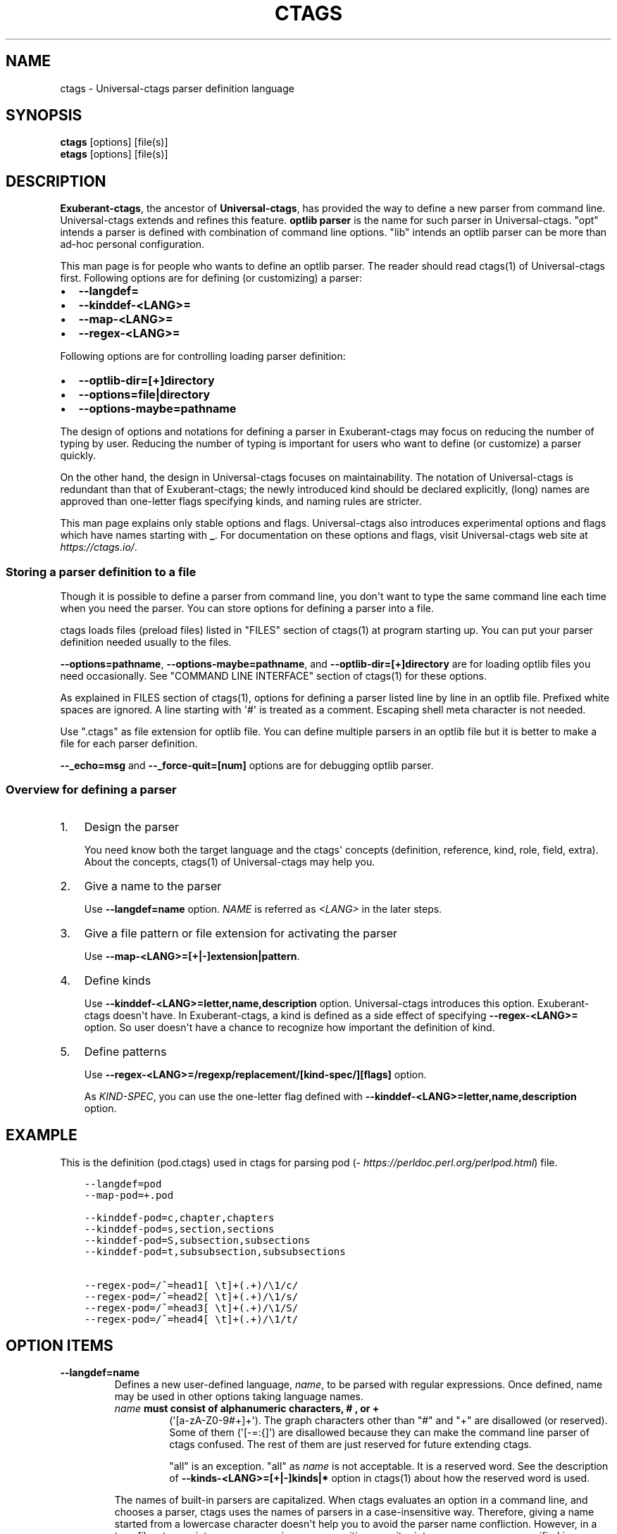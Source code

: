 .\" Man page generated from reStructuredText.
.
.TH CTAGS 7 "" "0.0.0" "Universal-ctags"
.SH NAME
ctags \- Universal-ctags parser definition language
.
.nr rst2man-indent-level 0
.
.de1 rstReportMargin
\\$1 \\n[an-margin]
level \\n[rst2man-indent-level]
level margin: \\n[rst2man-indent\\n[rst2man-indent-level]]
-
\\n[rst2man-indent0]
\\n[rst2man-indent1]
\\n[rst2man-indent2]
..
.de1 INDENT
.\" .rstReportMargin pre:
. RS \\$1
. nr rst2man-indent\\n[rst2man-indent-level] \\n[an-margin]
. nr rst2man-indent-level +1
.\" .rstReportMargin post:
..
.de UNINDENT
. RE
.\" indent \\n[an-margin]
.\" old: \\n[rst2man-indent\\n[rst2man-indent-level]]
.nr rst2man-indent-level -1
.\" new: \\n[rst2man-indent\\n[rst2man-indent-level]]
.in \\n[rst2man-indent\\n[rst2man-indent-level]]u
..
.SH SYNOPSIS
.nf
\fBctags\fP [options] [file(s)]
\fBetags\fP [options] [file(s)]
.fi
.sp
.SH DESCRIPTION
.sp
\fBExuberant\-ctags\fP, the ancestor of \fBUniversal\-ctags\fP, has provided
the way to define a new parser from command line.  Universal\-ctags
extends and refines this feature. \fBoptlib parser\fP is the name for such
parser in Universal\-ctags. "opt" intends a parser is defined with
combination of command line options. "lib" intends an optlib parser
can be more than ad\-hoc personal configuration.
.sp
This man page is for people who wants to define an optlib parser. The
reader should read ctags(1) of Universal\-ctags first. Following
options are for defining (or customizing) a parser:
.INDENT 0.0
.IP \(bu 2
\fB\-\-langdef=\fP
.IP \(bu 2
\fB\-\-kinddef\-<LANG>=\fP
.IP \(bu 2
\fB\-\-map\-<LANG>=\fP
.IP \(bu 2
\fB\-\-regex\-<LANG>=\fP
.UNINDENT
.sp
Following options are for controlling loading parser
definition:
.INDENT 0.0
.IP \(bu 2
\fB\-\-optlib\-dir=[+]directory\fP
.IP \(bu 2
\fB\-\-options=file|directory\fP
.IP \(bu 2
\fB\-\-options\-maybe=pathname\fP
.UNINDENT
.sp
The design of options and notations for defining a parser in
Exuberant\-ctags may focus on reducing the number of typing by user.
Reducing the number of typing is important for users who want to
define (or customize) a parser quickly.
.sp
On the other hand, the design in Universal\-ctags focuses on
maintainability. The notation of Universal\-ctags is redundant than
that of Exuberant\-ctags; the newly introduced kind should be declared
explicitly, (long) names are approved than one\-letter flags
specifying kinds, and naming rules are stricter.
.sp
This man page explains only stable options and flags.  Universal\-ctags
also introduces experimental options and flags which have names starting
with \fB_\fP\&. For documentation on these options and flags, visit
Universal\-ctags web site at \fI\%https://ctags.io/\fP\&.
.SS Storing a parser definition to a file
.sp
Though it is possible to define a parser from command line, you don\(aqt
want to type the same command line each time when you need the parser.
You can store options for defining a parser into a file.
.sp
ctags loads files (preload files) listed in "FILES"
section of ctags(1) at program starting up. You can put your parser
definition needed usually to the files.
.sp
\fB\-\-options=pathname\fP, \fB\-\-options\-maybe=pathname\fP, and
\fB\-\-optlib\-dir=[+]directory\fP are for loading optlib files you need
occasionally. See "COMMAND LINE INTERFACE" section of ctags(1) for
these options.
.sp
As explained in FILES section of ctags(1), options for defining a
parser listed line by line in an optlib file. Prefixed white spaces are
ignored. A line starting with \(aq#\(aq is treated as a comment.  Escaping
shell meta character is not needed.
.sp
Use ".ctags" as file extension for optlib file. You can define
multiple parsers in an optlib file but it is better to make a file for
each parser definition.
.sp
\fB\-\-_echo=msg\fP and \fB\-\-_force\-quit=[num]\fP options are for debugging
optlib parser.
.SS Overview for defining a parser
.INDENT 0.0
.IP 1. 3
Design the parser
.sp
You need know both the target language and the ctags\(aq
concepts (definition, reference, kind, role, field, extra). About
the concepts, ctags(1) of Universal\-ctags may help you.
.IP 2. 3
Give a name to the parser
.sp
Use \fB\-\-langdef=name\fP option. \fINAME\fP is referred as \fI<LANG>\fP in
the later steps.
.IP 3. 3
Give a file pattern or file extension for activating the parser
.sp
Use \fB\-\-map\-<LANG>=[+|\-]extension|pattern\fP\&.
.IP 4. 3
Define kinds
.sp
Use \fB\-\-kinddef\-<LANG>=letter,name,description\fP option.
Universal\-ctags introduces this option.  Exuberant\-ctags doesn\(aqt
have. In Exuberant\-ctags, a kind is defined as a side effect of
specifying \fB\-\-regex\-<LANG>=\fP option. So user doesn\(aqt have a
chance to recognize how important the definition of kind.
.IP 5. 3
Define patterns
.sp
Use \fB\-\-regex\-<LANG>=/regexp/replacement/[kind\-spec/][flags]\fP option.
.sp
As \fIKIND\-SPEC\fP, you can use the one\-letter flag defined with
\fB\-\-kinddef\-<LANG>=letter,name,description\fP option.
.UNINDENT
.SH EXAMPLE
.sp
This is the definition (pod.ctags) used in ctags for parsing pod
(\fI\%https://perldoc.perl.org/perlpod.html\fP) file.
.INDENT 0.0
.INDENT 3.5
.sp
.nf
.ft C
\-\-langdef=pod
\-\-map\-pod=+.pod

\-\-kinddef\-pod=c,chapter,chapters
\-\-kinddef\-pod=s,section,sections
\-\-kinddef\-pod=S,subsection,subsections
\-\-kinddef\-pod=t,subsubsection,subsubsections

\-\-regex\-pod=/^=head1[ \et]+(.+)/\e1/c/
\-\-regex\-pod=/^=head2[ \et]+(.+)/\e1/s/
\-\-regex\-pod=/^=head3[ \et]+(.+)/\e1/S/
\-\-regex\-pod=/^=head4[ \et]+(.+)/\e1/t/
.ft P
.fi
.UNINDENT
.UNINDENT
.SH OPTION ITEMS
.INDENT 0.0
.TP
.B \fB\-\-langdef=name\fP
Defines a new user\-defined language, \fIname\fP, to be parsed with regular
expressions. Once defined, name may be used in other options taking
language names.
.INDENT 7.0
.TP
.B \fIname\fP must consist of alphanumeric characters, "#", or "+"
(\(aq[a\-zA\-Z0\-9#+]+\(aq). The graph characters other than "#" and
"+" are disallowed (or reserved). Some of them (\(aq[\-=:{]\(aq) are
disallowed because they can make the command line parser of
ctags confused. The rest of them are just
reserved for future extending ctags.
.sp
"all" is an exception.  "all" as \fIname\fP is not acceptable. It is
a reserved word. See the description of
\fB\-\-kinds\-<LANG>=[+|\-]kinds|*\fP option in ctags(1) about how the
reserved word is used.
.UNINDENT
.sp
The names of built\-in parsers are capitalized. When
ctags evaluates an option in a command line, and
chooses a parser, ctags uses the names of
parsers in a case\-insensitive way. Therefore, giving a name
started from a lowercase character doesn\(aqt help you to avoid the
parser name confliction. However, in a tags file,
ctags prints parser names in a case\-sensitive
way; it prints a parser name as specified in \fB\-\-langdef=\fP
option.  Therefore, we recommend you to give a name started from a
lowercase character to your private optlib parser. With this
convention, people can know where a tag entry in a tag file comes
from a built\-in parser or a private optlib parser.
.TP
.B \fB\-\-list\-regex\-flags\fP
Lists the flags that can be used in \fB\-\-regex\-<LANG>\fP option.
.TP
.B \fB\-\-kinddef\-<LANG>=letter,name,description\fP
Define a kind for \fI<LANG>\fP\&.
Be not confused this with \fB\-\-kinds\-<LANG>\fP\&.
.sp
\fIletter\fP must be an alphabetical character (\(aq[a\-zA\-EG\-Z]\(aq)
other than "F". "F" has been reserved for representing a file
since Exuberant\-ctags.
.sp
\fIname\fP must start with an alphabetic character, and the rest
must  be alphanumeric (\(aq[a\-zA\-Z][a\-zA\-Z0\-9]*\(aq). Do not use
"file" as \fIname\fP\&. It has been reserved for representing a file
since Exuberant\-ctags.
.sp
Note that using a number character in a \fIname\fP violates the
version 2 of tags file format though ctags
accepts it. For more detail, see tags(5).
.sp
\fIdescription\fP comes from any printable ASCII characters. The
exception is \fB{\fP and \fB\e\fP\&. \fB{\fP is reserved for adding flags
this option in the future. So put \fB\e\fP before \fB{\fP to include
\fB{\fP to a description. To include \fB\e\fP itself to a description,
put \fB\e\fP before \fB\e\fP\&.
.sp
Both \fIletter\fP, \fIname\fP and their combination must be unique in
a \fI<LANG>\fP\&.
.sp
This option is newly introduced in Universal\-ctags.  This option
reduces the typing defining a regex pattern with
\fB\-\-regex\-<LANG>=\fP, and keeps the consistency of kind
definitions in a language.
.sp
The \fIletter\fP can be used as an argument for \fB\-\-kinds\-<LANG>\fP
option to enable or disable the kind. Unless \fBK\fP field is
enabled, the \fIletter\fP is used as value in the "kind" extension
field in tags output.
.sp
The \fIname\fP surrounded by braces can be used as an argument for
\fB\-\-kind\-<LANG>\fP option. If \fBK\fP field is enabled, the \fIname\fP
is used as value in the "kind" extension field in tags output.
.sp
The \fIdescription\fP and \fIletter\fP are listed in \fB\-\-list\-kinds\fP
output. All three elements of kind\-spec are listed in
\fB\-\-list\-kinds\-full\fP output. Don\(aqt use braces in the
\fIdescription\fP\&. They will be used meta characters in the future.
.TP
.B \fB\-\-regex\-<LANG>=/regexp/replacement/[kind\-spec/][flags]\fP
The /regexp/replacement/ pair defines a regular expression
replacement pattern, similar in style to sed substitution
commands, with which to generate tags from source files mapped to
the named language, \fI<LANG>\fP, (case\-insensitive; either a built\-in
or user\-defined language). The regular expression, regexp, defines
an extended regular expression (roughly that used by egrep(1)),
which is used to locate a single source line containing a tag and
may specify tab characters using \fB\et\fP\&. When a matching line is
found, a tag will be generated for the name defined by
\fIreplacement\fP, which generally will contain the special
back\-references \fB\e1\fP through \fB\e9\fP to refer to matching sub\-expression
groups within regexp.  The \fB/\fP separator characters shown in the
parameter to the option can actually be replaced by any
character. Note that whichever separator character is used will
have to be escaped with a backslash (\fB\e\fP) character wherever it is
used in the parameter as something other than a separator. The
regular expression defined by this option is added to the current
list of regular expressions for the specified language unless the
parameter is omitted, in which case the current list is cleared.
.sp
Unless modified by flags, regexp is interpreted as a Posix
extended regular expression. The \fIreplacement\fP should expand for all
matching lines to a non\-empty string of characters, or a warning
message will be reported unless \fB{placeholder}\fP regex flag is
specified. An optional kind specifier for tags matching regexp may
follow \fIreplacement\fP, which will determine what kind of tag is
reported in the "kind" extension field (see tags(5)).
.sp
\fIkind\-spec\fP has two forms: one\-letter form and full form.  The
one\-letter form assumes using \fB\-\-regex\-<LANG>\fP option with
\fB\-\-kinddef\-<LANG>\fP option. The \fIkind\-spec\fP in \fB\-\-regex\-<LANG>\fP
option just refers a letter defined with
\fB\-\-kinddef\-<LANG>\fP\&. This form is recommended in Universal\-ctags.
.sp
The full form of \fIkind\-spec\fP is in the form of a single \fIletter\fP, a
comma, a \fIname\fP, a comma, a \fIdescription\fP\&. See the description of
\fB\-\-kinddef\-<LANG>=letter,name,description\fP option about how the
elements are used.
.sp
Either the kind \fIname\fP and/or the \fIdescription\fP can be omitted.
However, unless the \fIletter\fP is not defined with
\fB\-\-kinddef\-<LANG>\fP option, omitting is not recommended in
Universal\-ctags. The omitting form is supported only for keeping
the compatibility with Exuberant\-ctags. Supporting the omitting
form will be removed from Universal\-ctags in the future.  If
kind\-spec is omitted, it defaults to "r,regex".
.sp
About \fIflag\fP, see "Flags for \fB\-\-regex\-<LANG>\fP option".
.sp
For more information on the regular expressions used by
ctags, see either the regex(5,7) man page, or
the GNU info documentation for regex (e.g. "info regex").
.TP
.B \fB\-\-_echo=msg\fP
Print \fImsg\fP to the standard error stream.  This is helpful to
understand (and debug) optlib loading feature of Universal\-ctags.
.TP
.B \fB\-\-_force\-quit=[num]\fP
Exits immediately when this option is processed.  If \fInum\fP is used
as exit status. The default is 0.  This is helpful to debug optlib
loading feature of Universal\-ctags.
.UNINDENT
.SH FLAGS FOR --REGEX-<LANG> OPTION
.sp
You can specify more than one flag at the end of \fB\-\-regex\-<LANG>\fP to
control how Universal\-ctags uses the pattern.
.sp
Exuberant\-ctags uses a \fIletter\fP to represent a flag. In
Universal\-ctags, a \fIname\fP surrounded by braces (name form) can be used
in addition to \fIletter\fP\&. The name form makes a user reading an optlib
file easier. The most of all flags newly added in Universal\-ctags
don\(aqt have the one\-letter representation. All of them have only the name
representation. \fB\-\-list\-regex\-flags\fP lists all the flags.
.INDENT 0.0
.TP
.B \fBbasic\fP (one\-letter form \fBb\fP)
The pattern is interpreted as a Posix basic regular expression.
.TP
.B \fBexclusive\fP (one\-letter form \fBx\fP)
Skip testing the other patterns if a line is matched to this
pattern. This is useful to avoid using CPU to parse line comments.
.TP
.B \fBextend\fP (one\-letter form \fBe\fP)
The pattern is interpreted as a Posix extended regular
expression (default).
.TP
.B \fBicase\fP (one\-letter form \fBi\fP)
The regular expression is to be applied in a case\-insensitive
manner.
.TP
.B \fBplaceholder\fP
Don\(aqt emit a tag captured with a regex pattern.  The replacement
can be an empty string.  See the following description of
\fBscope=...\fP flag about how this is useful.
.UNINDENT
.sp
\fBscope=ref|push|pop|clear|set\fP
.INDENT 0.0
.INDENT 3.5
Specify what to do with the internal scope stack.
.sp
A parser programmed with \fB\-\-regex\-<LANG>\fP has a stack (scope
stack) internally. You can use it for tracking scope
information. The \fBscope=...\fP flag is for manipulating and
utilizing the scope stack.
.sp
If \fB{scope=push}\fP is specified, a tag captured with
\fB\-\-regex\-<LANG>\fP is pushed to the stack. \fB{scope=push}\fP
implies \fB{scope=ref}\fP\&.
.sp
You can fill the scope field of captured tag with
\fB{scope=ref}\fP\&. If \fB{scope=ref}\fP flag is given,
ctags attaches the tag at the top to the tag
captured with \fB\-\-regex\-<LANG>\fP as the value for the \fBscope:\fP
field.
.sp
ctags pops the tag at the top of the stack when
\fB\-\-regex\-<LANG>\fP with \fB{scope=pop}\fP is matched to the input
line.
.sp
Specifying \fB{scope=clear}\fP removes all the tags in the scope.
Specifying \fB{scope=set}\fP removes all the tags in the scope, and
then pushes the captured tag as \fB{scope=push}\fP does.
.sp
In some cases, you may want to use \fB\-\-regex\-<LANG>\fP only for its
side effects: using it only to manipulate the stack but not for
capturing a tag. In such a case, make \fIreplacement\fP component of
\fB\-\-regex\-<LANG>\fP option empty while specifying \fB{placeholder}\fP
as a regex flag. For example, a non\-named tag can be put on
the stack by giving a regex flag \fB{scope=push}{placeholder}\fP\&.
.sp
You may wonder what happens if a regex pattern with
\fB{scope=ref}\fP flag matches an input line but the stack is empty,
or a non\-named tag is at the top. If the regex pattern contains a
\fB{scope=ref}\fP flag and the stack is empty, the \fB{scope=ref}\fP
flag is ignored and nothing is attached to the \fBscope:\fP field.
.sp
If the top of the stack contains an unnamed tag,
ctags searches deeper into the stack to find the
top\-most named tag. If it reaches the bottom of the stack without
finding a named tag, the \fB{scope=ref}\fP flag is ignored and
nothing is attached to the \fBscope:\fP field.
.sp
When a named tag on the stack is popped or cleared as the side
effect of a pattern matching, ctags attaches the
line number of the match to the \fBend:\fP field of
the named tag.
.sp
ctags clears all of the tags on the stack when it
reaches the end of the input source file. The line number of the
end is attached to the \fBend:\fP field of the cleared tags.
.UNINDENT
.UNINDENT
.SH MORE EXAMPLES
.sp
Four things, an input source file,
an optlib file, a command line invoking ctags, and
output makes an example.
.SS Using scope regex flags
.sp
Let\(aqs think about writing a parser for a very small subset of the Ruby
language.
.sp
input source file ("input.srb"):
.INDENT 0.0
.INDENT 3.5
.sp
.nf
.ft C
class Example
  def methodA
        puts "in class_method"
  end
  def methodB
        puts "in class_method"
  end
end
.ft P
.fi
.UNINDENT
.UNINDENT
.sp
The parser for the input should capture "Example" with \fBclass\fP kind,
"methodA", and "methodB" with \fBmethod\fP kind. "methodA" and "methodB"
should have "Example" as their scope. \fBend:\fP fields of each tag
should have proper values.
.sp
optlib file ("sub\-ruby.ctags"):
.INDENT 0.0
.INDENT 3.5
.sp
.nf
.ft C
\-\-langdef=subRuby
\-\-map\-subRuby=.srb
\-\-kinddef\-subRuby=c,class,classes
\-\-kinddef\-subRuby=m,method,methods
\-\-regex\-subRuby=/^class[ \et]+([a\-zA\-Z][a\-zA\-Z0\-9]+)/\e1/c/{scope=push}
\-\-regex\-subRuby=/^end///{scope=pop}{placeholder}
\-\-regex\-subRuby=/^[ \et]+def[ \et]+([a\-zA\-Z][a\-zA\-Z0\-9_]+)/\e1/m/{scope=push}
\-\-regex\-subRuby=/^[ \et]+end///{scope=pop}{placeholder}
.ft P
.fi
.UNINDENT
.UNINDENT
.sp
command line and output:
.INDENT 0.0
.INDENT 3.5
.sp
.nf
.ft C
$ ctags  \-\-quiet \-\-options=NONE \-\-fields=+eK \e
\-\-options=./sub\-ruby.ctags \-o \- input.srb
Example input.srb       /^class Example$/;"     class   end:8
methodA input.srb       /^  def methodA$/;"     method  class:Example   end:4
methodB input.srb       /^  def methodB$/;"     method  class:Example   end:7
.ft P
.fi
.UNINDENT
.UNINDENT
.SH SEE ALSO
.sp
The official Universal\-ctags web site at:
.sp
\fI\%https://ctags.io/\fP
.sp
ctags(1), tags(5), regex(5,7), egrep(1)
.SH AUTHOR
.sp
Universal\-ctags project
\fI\%https://ctags.io/\fP
(This man page partially derived from ctags(1) of
Executable\-ctags)
.sp
Darren Hiebert <\fI\%dhiebert@users.sourceforge.net\fP>
\fI\%http://DarrenHiebert.com/\fP
.\" Generated by docutils manpage writer.
.

